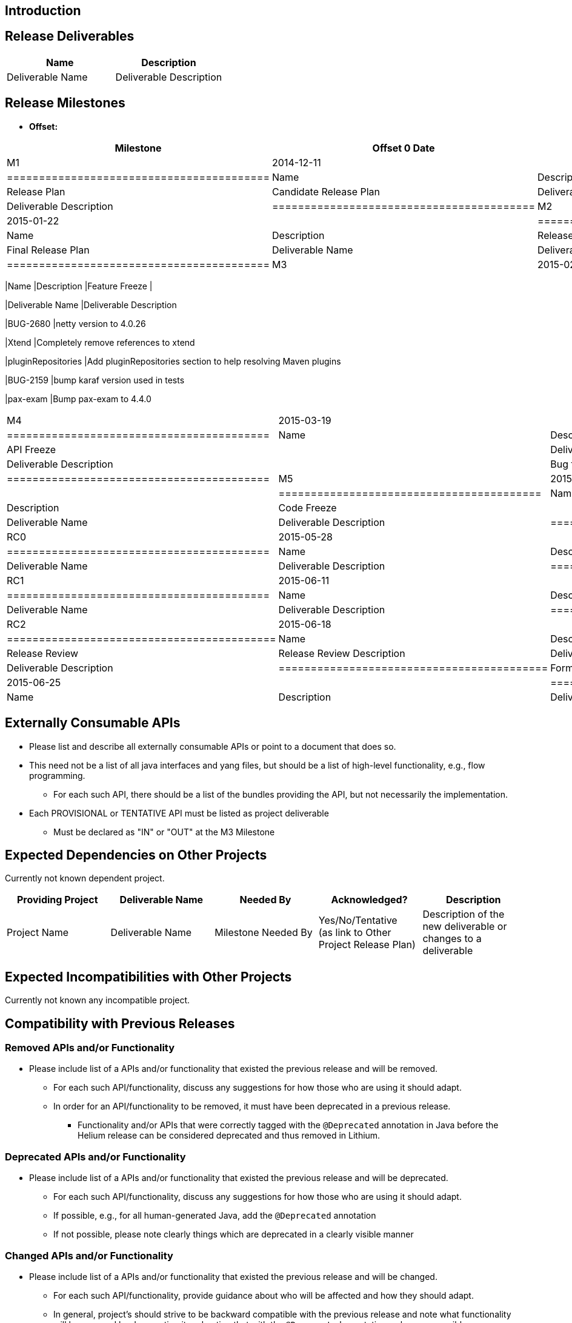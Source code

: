 [[introduction]]
== Introduction

[[release-deliverables]]
== Release Deliverables

[cols=",",options="header",]
|=========================================
|Name |Description
|Deliverable Name |Deliverable Description
|=========================================

[[release-milestones]]
== Release Milestones

* *Offset:*

[cols=",,",options="header",]
|=======================================================================
|Milestone |Offset 0 Date |Deliverables
|M1 |2014-12-11 a|
[cols=",",options="header",]
|=========================================
|Name |Description
|Release Plan |Candidate Release Plan
|Deliverable Name |Deliverable Description
|=========================================

|M2 |2015-01-22 a|
[cols=",",options="header",]
|=========================================
|Name |Description
|Release Plan |Final Release Plan
|Deliverable Name |Deliverable Description
|=========================================

|M3 |2015-02-19 a|
[cols=",",options="header",]
|=======================================================================
|Name |Description
|Feature Freeze |

|Deliverable Name |Deliverable Description

|BUG-2680 |netty version to 4.0.26

|Xtend |Completely remove references to xtend

|pluginRepositories |Add pluginRepositories section to help resolving
Maven plugins

|BUG-2159 |bump karaf version used in tests

|pax-exam |Bump pax-exam to 4.4.0
|=======================================================================

|M4 |2015-03-19 a|
[cols=",",options="header",]
|=========================================
|Name |Description
|API Freeze |
|Deliverable Name |Deliverable Description
| |Bug fixes and enhancements
|=========================================

|M5 |2015-04-16 a|
[cols=",",options="header",]
|=========================================
|Name |Description
|Code Freeze |
|Deliverable Name |Deliverable Description
|=========================================

|RC0 |2015-05-28 a|
[cols=",",options="header",]
|=========================================
|Name |Description
|Deliverable Name |Deliverable Description
|=========================================

|RC1 |2015-06-11 a|
[cols=",",options="header",]
|=========================================
|Name |Description
|Deliverable Name |Deliverable Description
|=========================================

|RC2 |2015-06-18 a|
[cols=",",options="header",]
|==========================================
|Name |Description
|Release Review |Release Review Description
|Deliverable Name |Deliverable Description
|==========================================

|Formal Release |2015-06-25 a|
[cols=",",options="header",]
|=========================================
|Name |Description
|Deliverable Name |Deliverable Description
|=========================================

|=======================================================================

[[externally-consumable-apis]]
== Externally Consumable APIs

* Please list and describe all externally consumable APIs or point to a
document that does so.
* This need not be a list of all java interfaces and yang files, but
should be a list of high-level functionality, e.g., flow programming.
** For each such API, there should be a list of the bundles providing
the API, but not necessarily the implementation.
* Each PROVISIONAL or TENTATIVE API must be listed as project
deliverable
** Must be declared as "IN" or "OUT" at the M3 Milestone

[[expected-dependencies-on-other-projects]]
== Expected Dependencies on Other Projects

Currently not known dependent project.

[cols=",,,,",options="header",]
|=======================================================================
|Providing Project |Deliverable Name |Needed By |Acknowledged?
|Description
|Project Name |Deliverable Name |Milestone Needed By |Yes/No/Tentative +
(as link to Other Project Release Plan) |Description of the new
deliverable or changes to a deliverable
|=======================================================================

[[expected-incompatibilities-with-other-projects]]
== Expected Incompatibilities with Other Projects

Currently not known any incompatible project.

[[compatibility-with-previous-releases]]
== Compatibility with Previous Releases

[[removed-apis-andor-functionality]]
=== Removed APIs and/or Functionality

* Please include list of a APIs and/or functionality that existed the
previous release and will be removed.
** For each such API/functionality, discuss any suggestions for how
those who are using it should adapt.
** In order for an API/functionality to be removed, it must have been
deprecated in a previous release.
*** Functionality and/or APIs that were correctly tagged with the
`@Deprecated` annotation in Java before the Helium release can be
considered deprecated and thus removed in Lithium.

[[deprecated-apis-andor-functionality]]
=== Deprecated APIs and/or Functionality

* Please include list of a APIs and/or functionality that existed the
previous release and will be deprecated.
** For each such API/functionality, discuss any suggestions for how
those who are using it should adapt.
** If possible, e.g., for all human-generated Java, add the
`@Deprecated` annotation
** If not possible, please note clearly things which are deprecated in a
clearly visible manner

[[changed-apis-andor-functionality]]
=== Changed APIs and/or Functionality

* Please include list of a APIs and/or functionality that existed the
previous release and will be changed.
** For each such API/functionality, provide guidance about who will be
affected and how they should adapt.
** In general, project's should strive to be backward compatible with
the previous release and note what functionality will be removed by
deprecating it and noting that with the `@Deprecated` annotations
wherever possible.

[[themes-and-priorities]]
== Themes and Priorities

[[requests-from-other-projects]]
== Requests from Other Projects

For each API request, the requesting project should create an entry like
the example below. After creating the entry, the requesting project
should send an e-mail to release@lists.opendaylight.org, and both
projects' dev lists using this template:

-----------------------------------------------------------------------
Subject: [REQUEST FOR NEW OR EXTENDED API] ${API name}

Note: This email is a request from ${requesting project} for a new or
extended API in ${providing project}.

API Name: ${API name}
Request: ${link to the request in the providing project's release plan}

Please let us know if you will be able to provide this new
functionality by the listed milestone. If you need clarifications or
help in providing the API, let us know so we can reach an agreement.

If you feel that providing this API is a bad idea regardless of where
the resources are coming from, please let us know why and ideally,
suggest and alternative.
-----------------------------------------------------------------------

[cols=",,,,",options="header",]
|===================================================================
|Requesting Project |API Name |Needed By |Acknowledged? |Description
| | | | |
|===================================================================

[[example-request]]
=== Example Request

* *Requesting Project:*
* *Providing Project:*
* *Requested Deliverable Name:*
* *Needed Milestone:*
* *Requested Deliverable Description:*
* *Response:*
** *Description:*
** *Resources From:*
** *Link to Section in Requesting Project Release Plan:*
** *Link to Section in Providing Project Release Plan:*
* *Negotiation:*
**
**
**
**

[[test-tools-requirements]]
== Test Tools Requirements

[[other]]
== Other
